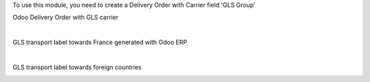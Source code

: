 
To use this module, you need to create a Delivery Order with Carrier field 'GLS Group'

Odoo Delivery Order with GLS carrier

.. image:: delivery_carrier_label_gls/static/description/gls2.png
   :alt: Odoo Delivery Order avec GLS carrier with Odoo ERP
   :width: 900 px

|

GLS transport label towards France generated with Odoo ERP

.. image:: /delivery_carrier_label_gls/static/description/gls3.png
   :alt: GLS transport label towards France generated with Odoo ERP

|

GLS transport label towards foreign countries

.. image:: /delivery_carrier_label_gls/static/description/gls4.png
   :alt: GLS transport label towards foreign countries
